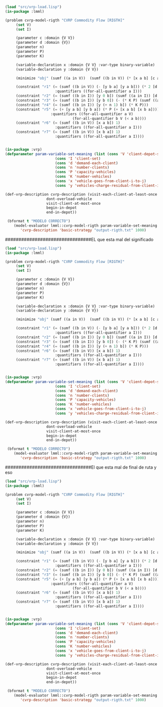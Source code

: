 #+BEGIN_SRC lisp :results output
    (load "src/vrp-load.lisp")
    (in-package :lmml)

    (problem cvrp-model-rigth "CVRP Commodity Flow [RIGTH]"
	     (set V)
	     (set I)

	     (parameter c :domain {V V})
	     (parameter d :domain {V})
	     (parameter n)
	     (parameter P)
	     (parameter K)

	     (variable-declaration x :domain {V V} :var-type binary-variable)
	     (variable-declaration y :domain {V V})

	     (minimize "obj" (sumf ((a in V))  (sumf ((b in V)) (* [x a b] [c a b]))))
	     
	     (constraint "r1" (= (sumf ((b in V)) (- [y b a] [y a b])) (* 2 [d a]))
						   :quantifiers ((for-all-quantifier a I)))
	     (constraint "r2" (= (sumf ((b in I)) [y 0 b]) (sumf ((a in I)) [d a])))
	     (constraint "r3" (= (sumf ((b in I)) [y b 0]) (- (* K P) (sumf ((a in I)) [d a]) )))
	     (constraint "r4" (= (sumf ((b in I)) [y (+ n 1) b]) (* K P)))
	     (constraint "r5" (= (+ [y a b] [y b a]) (* P (+ [x a b] [x b a])))
						 :quantifiers ((for-all-quantifier a V)
							       (for-all-quantifier b V (< a b))))
	     (constraint "r6" (= (sumf ((b in V)) [x a b]) 1)
						   :quantifiers ((for-all-quantifier a I)))
	     (constraint "r7" (= (sumf ((b in V)) [x b a]) 1)
						   :quantifiers ((for-all-quantifier a I))))


    (in-package :vrp)
    (defparameter param-variable-set-meaning (list (cons 'V 'client-depot-set)
						   (cons 'I 'client-set)
						   (cons 'd 'demand-each-client)
						   (cons 'n 'number-clients)
						   (cons 'P 'capacity-vehicles)
						   (cons 'K 'number-vehicles)
						   (cons 'x 'vehicle-goes-from-client-i-to-j)
						   (cons 'y 'vehicles-charge-residual-from-client-i-to-j)))

    (def-vrp-description cvrp-description (visit-each-client-at-least-once
					   dont-overload-vehicle
					   visit-client-at-most-once
					   begin-in-depot					
					   end-in-depot))

     (bformat t "MODELO CORRECTO")
        (model-evaluator lmml::cvrp-model-rigth param-variable-set-meaning
		   'cvrp-description 'basic-strategy "output-rigth.txt" 1000)

#+END_SRC






################################EL que esta mal del significado


#+BEGIN_SRC lisp :results output
    (load "src/vrp-load.lisp")
    (in-package :lmml)

    (problem cvrp-model-rigth "CVRP Commodity Flow [RIGTH]"
	     (set V)
	     (set I)

	     (parameter c :domain {V V})
	     (parameter d :domain {V})
	     (parameter n)
	     (parameter P)
	     (parameter K)

	     (variable-declaration x :domain {V V} :var-type binary-variable)
	     (variable-declaration y :domain {V V})

	     (minimize "obj" (sumf ((a in V))  (sumf ((b in V)) (* [x a b] [c a b]))))
	     
	     (constraint "r1" (= (sumf ((b in V)) (- [y b a] [y a b])) (* 2 [d a]))
						   :quantifiers ((for-all-quantifier a I)))
	     (constraint "r2" (= (sumf ((b in I)) [y 0 b]) (sumf ((a in I)) [d a])))
	     (constraint "r3" (= (sumf ((b in I)) [y b 0]) (- (* K P) (sumf ((a in I)) [d a]) )))
	     (constraint "r4" (= (sumf ((b in I)) [y (+ n 1) b]) (* K P)))
	     (constraint "r6" (= (sumf ((b in V)) [x a b]) 1)
						   :quantifiers ((for-all-quantifier a I)))
	     (constraint "r7" (= (sumf ((b in V)) [x b a]) 1)
						   :quantifiers ((for-all-quantifier a I))))


    (in-package :vrp)
    (defparameter param-variable-set-meaning (list (cons 'V 'client-depot-set)
						   (cons 'I 'client-set)
						   (cons 'd 'demand-each-client)
						   (cons 'n 'number-clients)
						   (cons 'P 'capacity-vehicles)
						   (cons 'K 'number-vehicles)
						   (cons 'x 'vehicle-goes-from-client-i-to-j)
						   (cons 'y 'vehicles-charge-residual-from-client-i-to-j)))

    (def-vrp-description cvrp-description (visit-each-client-at-least-once
					   dont-overload-vehicle
					   visit-client-at-most-once
					   begin-in-depot					
					   end-in-depot))

     (bformat t "MODELO CORRECTO")
        (model-evaluator lmml::cvrp-model-rigth param-variable-set-meaning
		   'cvrp-description 'basic-strategy "output-rigth.txt" 1000)

#+END_SRC





################################El que esta mal de final de ruta y eso



#+BEGIN_SRC lisp :results output
    (load "src/vrp-load.lisp")
    (in-package :lmml)

    (problem cvrp-model-rigth "CVRP Commodity Flow [RIGTH]"
	     (set V)
	     (set I)

	     (parameter c :domain {V V})
	     (parameter d :domain {V})
	     (parameter n)
	     (parameter P)
	     (parameter K)

	     (variable-declaration x :domain {V V} :var-type binary-variable)
	     (variable-declaration y :domain {V V})

	     (minimize "obj" (sumf ((a in V))  (sumf ((b in V)) (* [x a b] [c a b]))))
	     
	     (constraint "r1" (= (sumf ((b in V)) (- [y b a] [y a b])) (* 2 [d a]))
						   :quantifiers ((for-all-quantifier a I)))
	     (constraint "r2" (= (sumf ((b in I)) [y 0 b]) (sumf ((a in I)) [d a])))
	     (constraint "r3" (= (sumf ((b in I)) [y b 0]) (- (* K P) (sumf ((a in I)) [d a]) )))
	     (constraint "r5" (= (+ [y a b] [y b a]) (* P (+ [x a b] [x b a])))
						 :quantifiers ((for-all-quantifier a V)
							       (for-all-quantifier b V (< a b))))
	     (constraint "r6" (= (sumf ((b in V)) [x a b]) 1)
						   :quantifiers ((for-all-quantifier a I)))
	     (constraint "r7" (= (sumf ((b in V)) [x b a]) 1)
						   :quantifiers ((for-all-quantifier a I))))


    (in-package :vrp)
    (defparameter param-variable-set-meaning (list (cons 'V 'client-depot-set)
						   (cons 'I 'client-set)
						   (cons 'd 'demand-each-client)
						   (cons 'n 'number-clients)
						   (cons 'P 'capacity-vehicles)
						   (cons 'K 'number-vehicles)
						   (cons 'x 'vehicle-goes-from-client-i-to-j)
						   (cons 'y 'vehicles-charge-residual-from-client-i-to-j)))

    (def-vrp-description cvrp-description (visit-each-client-at-least-once
					   dont-overload-vehicle
					   visit-client-at-most-once
					   begin-in-depot					
					   end-in-depot))

     (bformat t "MODELO CORRECTO")
        (model-evaluator lmml::cvrp-model-rigth param-variable-set-meaning
		   'cvrp-description 'basic-strategy "output-rigth.txt" 1000)

#+END_SRC